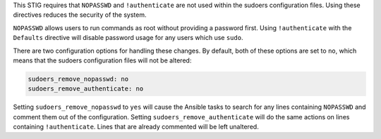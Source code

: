This STIG requires that ``NOPASSWD`` and ``!authenticate`` are not used within
the sudoers configuration files. Using these directives reduces the security
of the system.

``NOPASSWD`` allows users to run commands as root without providing a password
first. Using ``!authenticate`` with the ``Defaults`` directive will disable
password usage for any users which use ``sudo``.

There are two configuration options for handling these changes. By default,
both of these options are set to ``no``, which means that the sudoers
configuration files will not be altered:

.. code-block:: yaml

    sudoers_remove_nopasswd: no
    sudoers_remove_authenticate: no

Setting ``sudoers_remove_nopasswd`` to ``yes`` will cause the Ansible tasks to
search for any lines containing ``NOPASSWD`` and comment them out of the
configuration. Setting ``sudoers_remove_authenticate`` will do the same
actions on lines containing ``!authenticate``. Lines that are already
commented will be left unaltered.
